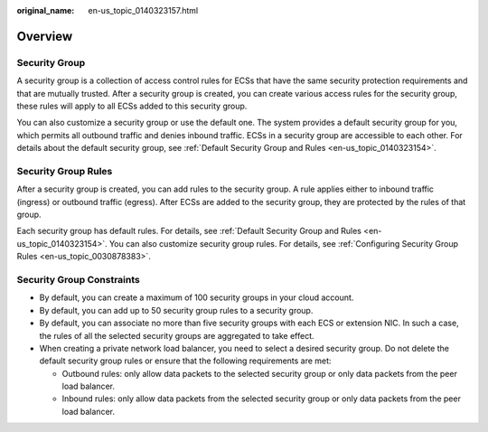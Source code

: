 :original_name: en-us_topic_0140323157.html

.. _en-us_topic_0140323157:

Overview
========

Security Group
--------------

A security group is a collection of access control rules for ECSs that have the same security protection requirements and that are mutually trusted. After a security group is created, you can create various access rules for the security group, these rules will apply to all ECSs added to this security group.

You can also customize a security group or use the default one. The system provides a default security group for you, which permits all outbound traffic and denies inbound traffic. ECSs in a security group are accessible to each other. For details about the default security group, see :ref:`Default Security Group and Rules <en-us_topic_0140323154>`.

Security Group Rules
--------------------

After a security group is created, you can add rules to the security group. A rule applies either to inbound traffic (ingress) or outbound traffic (egress). After ECSs are added to the security group, they are protected by the rules of that group.

Each security group has default rules. For details, see :ref:`Default Security Group and Rules <en-us_topic_0140323154>`. You can also customize security group rules. For details, see :ref:`Configuring Security Group Rules <en-us_topic_0030878383>`.

Security Group Constraints
--------------------------

-  By default, you can create a maximum of 100 security groups in your cloud account.
-  By default, you can add up to 50 security group rules to a security group.
-  By default, you can associate no more than five security groups with each ECS or extension NIC. In such a case, the rules of all the selected security groups are aggregated to take effect.
-  When creating a private network load balancer, you need to select a desired security group. Do not delete the default security group rules or ensure that the following requirements are met:

   -  Outbound rules: only allow data packets to the selected security group or only data packets from the peer load balancer.
   -  Inbound rules: only allow data packets from the selected security group or only data packets from the peer load balancer.
